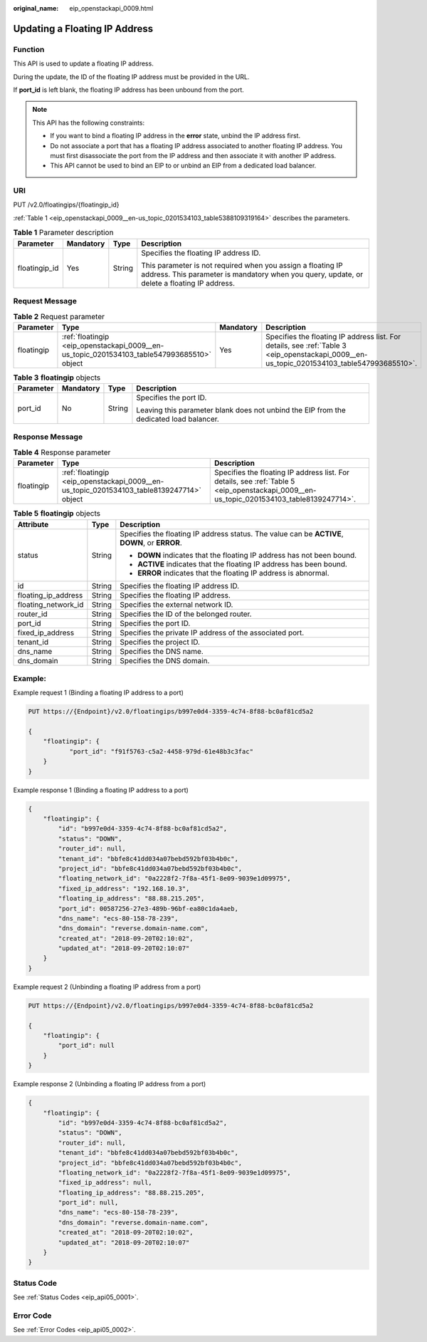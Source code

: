 :original_name: eip_openstackapi_0009.html

.. _eip_openstackapi_0009:

Updating a Floating IP Address
==============================

Function
--------

This API is used to update a floating IP address.

During the update, the ID of the floating IP address must be provided in the URL.

If **port_id** is left blank, the floating IP address has been unbound from the port.

.. note::

   This API has the following constraints:

   -  If you want to bind a floating IP address in the **error** state, unbind the IP address first.
   -  Do not associate a port that has a floating IP address associated to another floating IP address. You must first disassociate the port from the IP address and then associate it with another IP address.
   -  This API cannot be used to bind an EIP to or unbind an EIP from a dedicated load balancer.

URI
---

PUT /v2.0/floatingips/{floatingip_id}

:ref:`Table 1 <eip_openstackapi_0009__en-us_topic_0201534103_table5388109319164>` describes the parameters.

.. _eip_openstackapi_0009__en-us_topic_0201534103_table5388109319164:

.. table:: **Table 1** Parameter description

   +-----------------+-----------------+-----------------+------------------------------------------------------------------------------------------------------------------------------------------------------------+
   | Parameter       | Mandatory       | Type            | Description                                                                                                                                                |
   +=================+=================+=================+============================================================================================================================================================+
   | floatingip_id   | Yes             | String          | Specifies the floating IP address ID.                                                                                                                      |
   |                 |                 |                 |                                                                                                                                                            |
   |                 |                 |                 | This parameter is not required when you assign a floating IP address. This parameter is mandatory when you query, update, or delete a floating IP address. |
   +-----------------+-----------------+-----------------+------------------------------------------------------------------------------------------------------------------------------------------------------------+

Request Message
---------------

.. table:: **Table 2** Request parameter

   +------------+--------------------------------------------------------------------------------------------+-----------+--------------------------------------------------------------------------------------------------------------------------------------------+
   | Parameter  | Type                                                                                       | Mandatory | Description                                                                                                                                |
   +============+============================================================================================+===========+============================================================================================================================================+
   | floatingip | :ref:`floatingip <eip_openstackapi_0009__en-us_topic_0201534103_table547993685510>` object | Yes       | Specifies the floating IP address list. For details, see :ref:`Table 3 <eip_openstackapi_0009__en-us_topic_0201534103_table547993685510>`. |
   +------------+--------------------------------------------------------------------------------------------+-----------+--------------------------------------------------------------------------------------------------------------------------------------------+

.. _eip_openstackapi_0009__en-us_topic_0201534103_table547993685510:

.. table:: **Table 3** **floatingip** objects

   +-----------------+-----------------+-----------------+----------------------------------------------------------------------------------------+
   | Parameter       | Mandatory       | Type            | Description                                                                            |
   +=================+=================+=================+========================================================================================+
   | port_id         | No              | String          | Specifies the port ID.                                                                 |
   |                 |                 |                 |                                                                                        |
   |                 |                 |                 | Leaving this parameter blank does not unbind the EIP from the dedicated load balancer. |
   +-----------------+-----------------+-----------------+----------------------------------------------------------------------------------------+

Response Message
----------------

.. table:: **Table 4** Response parameter

   +------------+------------------------------------------------------------------------------------------+------------------------------------------------------------------------------------------------------------------------------------------+
   | Parameter  | Type                                                                                     | Description                                                                                                                              |
   +============+==========================================================================================+==========================================================================================================================================+
   | floatingip | :ref:`floatingip <eip_openstackapi_0009__en-us_topic_0201534103_table8139247714>` object | Specifies the floating IP address list. For details, see :ref:`Table 5 <eip_openstackapi_0009__en-us_topic_0201534103_table8139247714>`. |
   +------------+------------------------------------------------------------------------------------------+------------------------------------------------------------------------------------------------------------------------------------------+

.. _eip_openstackapi_0009__en-us_topic_0201534103_table8139247714:

.. table:: **Table 5** **floatingip** objects

   +-----------------------+-----------------------+------------------------------------------------------------------------------------------------+
   | Attribute             | Type                  | Description                                                                                    |
   +=======================+=======================+================================================================================================+
   | status                | String                | Specifies the floating IP address status. The value can be **ACTIVE**, **DOWN**, or **ERROR**. |
   |                       |                       |                                                                                                |
   |                       |                       | -  **DOWN** indicates that the floating IP address has not been bound.                         |
   |                       |                       | -  **ACTIVE** indicates that the floating IP address has been bound.                           |
   |                       |                       | -  **ERROR** indicates that the floating IP address is abnormal.                               |
   +-----------------------+-----------------------+------------------------------------------------------------------------------------------------+
   | id                    | String                | Specifies the floating IP address ID.                                                          |
   +-----------------------+-----------------------+------------------------------------------------------------------------------------------------+
   | floating_ip_address   | String                | Specifies the floating IP address.                                                             |
   +-----------------------+-----------------------+------------------------------------------------------------------------------------------------+
   | floating_network_id   | String                | Specifies the external network ID.                                                             |
   +-----------------------+-----------------------+------------------------------------------------------------------------------------------------+
   | router_id             | String                | Specifies the ID of the belonged router.                                                       |
   +-----------------------+-----------------------+------------------------------------------------------------------------------------------------+
   | port_id               | String                | Specifies the port ID.                                                                         |
   +-----------------------+-----------------------+------------------------------------------------------------------------------------------------+
   | fixed_ip_address      | String                | Specifies the private IP address of the associated port.                                       |
   +-----------------------+-----------------------+------------------------------------------------------------------------------------------------+
   | tenant_id             | String                | Specifies the project ID.                                                                      |
   +-----------------------+-----------------------+------------------------------------------------------------------------------------------------+
   | dns_name              | String                | Specifies the DNS name.                                                                        |
   +-----------------------+-----------------------+------------------------------------------------------------------------------------------------+
   | dns_domain            | String                | Specifies the DNS domain.                                                                      |
   +-----------------------+-----------------------+------------------------------------------------------------------------------------------------+

Example:
--------

Example request 1 (Binding a floating IP address to a port)

.. code-block:: text

   PUT https://{Endpoint}/v2.0/floatingips/b997e0d4-3359-4c74-8f88-bc0af81cd5a2

   {
       "floatingip": {
              "port_id": "f91f5763-c5a2-4458-979d-61e48b3c3fac"
       }
   }

Example response 1 (Binding a floating IP address to a port)

.. code-block::

   {
       "floatingip": {
           "id": "b997e0d4-3359-4c74-8f88-bc0af81cd5a2",
           "status": "DOWN",
           "router_id": null,
           "tenant_id": "bbfe8c41dd034a07bebd592bf03b4b0c",
           "project_id": "bbfe8c41dd034a07bebd592bf03b4b0c",
           "floating_network_id": "0a2228f2-7f8a-45f1-8e09-9039e1d09975",
           "fixed_ip_address": "192.168.10.3",
           "floating_ip_address": "88.88.215.205",
           "port_id": 00587256-27e3-489b-96bf-ea80c1da4aeb,
           "dns_name": "ecs-80-158-78-239",
           "dns_domain": "reverse.domain-name.com",
           "created_at": "2018-09-20T02:10:02",
           "updated_at": "2018-09-20T02:10:07"
       }
   }

Example request 2 (Unbinding a floating IP address from a port)

.. code-block:: text

   PUT https://{Endpoint}/v2.0/floatingips/b997e0d4-3359-4c74-8f88-bc0af81cd5a2

   {
       "floatingip": {
           "port_id": null
       }
   }

Example response 2 (Unbinding a floating IP address from a port)

.. code-block::

   {
       "floatingip": {
           "id": "b997e0d4-3359-4c74-8f88-bc0af81cd5a2",
           "status": "DOWN",
           "router_id": null,
           "tenant_id": "bbfe8c41dd034a07bebd592bf03b4b0c",
           "project_id": "bbfe8c41dd034a07bebd592bf03b4b0c",
           "floating_network_id": "0a2228f2-7f8a-45f1-8e09-9039e1d09975",
           "fixed_ip_address": null,
           "floating_ip_address": "88.88.215.205",
           "port_id": null,
           "dns_name": "ecs-80-158-78-239",
           "dns_domain": "reverse.domain-name.com",
           "created_at": "2018-09-20T02:10:02",
           "updated_at": "2018-09-20T02:10:07"
       }
   }

Status Code
-----------

See :ref:`Status Codes <eip_api05_0001>`.

Error Code
----------

See :ref:`Error Codes <eip_api05_0002>`.
